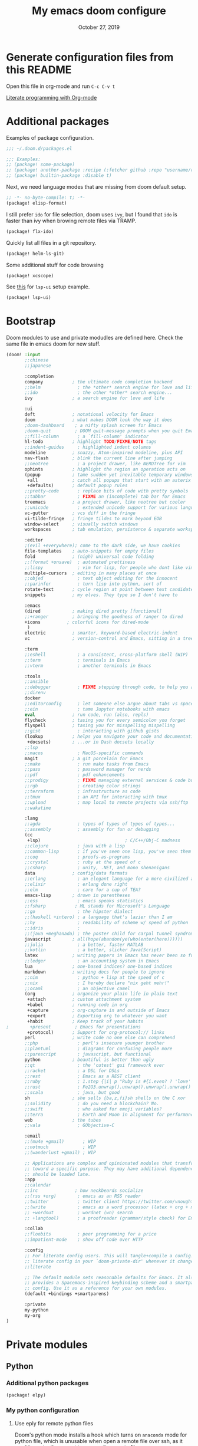 #+TITLE:   My emacs doom configure
#+DATE:    October 27, 2019
#+STARTUP: overview

* Table of Contents :TOC_3:noexport:
- [[#generate-configuration-files-from-this-readme][Generate configuration files from this README]]
- [[#additional-packages][Additional packages]]
- [[#bootstrap][Bootstrap]]
- [[#private-modules][Private modules]]
  - [[#python][Python]]
    - [[#additional-python-packages][Additional python packages]]
    - [[#my-python-configuration][My python configuration]]
  - [[#org-mode][Org-mode]]
- [[#additional-custom-configuration][Additional custom configuration]]
  - [[#reconfigure-doom-packages][Reconfigure doom packages]]
    - [[#completion][:completion]]
    - [[#ui][:ui]]
    - [[#tools][:tools]]
  - [[#font-and-ui][Font and UI]]
  - [[#key-bindings][Key bindings]]
  - [[#others][Others]]
    - [[#override-find-file][Override find-file]]
    - [[#tramp][Tramp]]
    - [[#hostmachine-specific-extra-config][Host/machine specific extra config]]
    - [[#override-emacs-defaults][Override Emacs defaults]]

* Generate configuration files from this README

Open this file in org-mode and  run ~C-c C-v t~

[[https://www.youtube.com/watch?v=GK3fij-D1G8][Literate programming with Org-mode]]

* Additional packages

Examples of package configuration.

#+BEGIN_SRC emacs-lisp :tangle packages.el
;;; ~/.doom.d/packages.el

;;; Examples:
;; (package! some-package)
;; (package! another-package :recipe (:fetcher github :repo "username/repo"))
;; (package! builtin-package :disable t)
#+END_SRC

Next, we need language modes that are missing from doom default setup.

#+BEGIN_SRC emacs-lisp :tangle packages.el
;; -*- no-byte-compile: t; -*-
(package! elisp-format)
#+END_SRC

I still prefer ~ido~ for file selection, doom uses ~ivy~, but I found that ~ido~ is faster than ivy when browing remote files via TRAMP.

#+BEGIN_SRC  emacs-lisp :tangle packages.el
(package! flx-ido)
#+END_SRC

Quickly list all files in a git repository.

#+BEGIN_SRC emacs-lisp :tangle packages.el
(package! helm-ls-git)
#+END_SRC

Some additional stuff for code browsing

#+BEGIN_SRC emacs-lisp :tangle packages.el
(package! xcscope)
#+END_SRC

See [[https://qiita.com/Ladicle/items/feb5f9dce9adf89652cf#lsp%E3%81%A7%E3%82%88%E3%82%8A%E3%83%A2%E3%83%80%E3%83%B3%E3%81%AA%E9%96%8B%E7%99%BA%E7%92%B0%E5%A2%83%E3%82%92%E6%A7%8B%E7%AF%89%E3%81%99%E3%82%8B----lsp-mode][this]] for ~lsp-ui~ setup example.

#+BEGIN_SRC emacs-lisp :tangle packages.el
(package! lsp-ui)
#+END_SRC

* Bootstrap

Doom modules to use and private modudles are defined here. Check the same file
in emacs doom for new stuff.

#+BEGIN_SRC emacs-lisp :tangle init.el
(doom! :input
       ;;chinese
       ;;japanese

       :completion
       company           ; the ultimate code completion backend
       ;;helm              ; the *other* search engine for love and life
       ;;ido               ; the other *other* search engine...
       ivy               ; a search engine for love and life

       :ui
       deft              ; notational velocity for Emacs
       doom              ; what makes DOOM look the way it does
       ;doom-dashboard    ; a nifty splash screen for Emacs
       ;doom-quit         ; DOOM quit-message prompts when you quit Emacs
       ;;fill-column       ; a `fill-column' indicator
       hl-todo           ; highlight TODO/FIXME/NOTE tags
       ;;indent-guides     ; highlighted indent columns
       modeline          ; snazzy, Atom-inspired modeline, plus API
       nav-flash         ; blink the current line after jumping
       ;;neotree           ; a project drawer, like NERDTree for vim
       ophints           ; highlight the region an operation acts on
       (popup            ; tame sudden yet inevitable temporary windows
        +all             ; catch all popups that start with an asterix
        +defaults)       ; default popup rules
       ;;pretty-code       ; replace bits of code with pretty symbols
       ;;tabbar            ; FIXME an (incomplete) tab bar for Emacs
       treemacs          ; a project drawer, like neotree but cooler
       ;;unicode           ; extended unicode support for various languages
       vc-gutter         ; vcs diff in the fringe
       vi-tilde-fringe   ; fringe tildes to mark beyond EOB
       window-select     ; visually switch windows
       workspaces        ; tab emulation, persistence & separate workspaces

       :editor
       ;(evil +everywhere); come to the dark side, we have cookies
       file-templates    ; auto-snippets for empty files
       fold              ; (nigh) universal code folding
       ;;(format +onsave)  ; automated prettiness
       ;;lispy             ; vim for lisp, for people who dont like vim
       multiple-cursors  ; editing in many places at once
       ;;objed             ; text object editing for the innocent
       ;;parinfer          ; turn lisp into python, sort of
       rotate-text       ; cycle region at point between text candidates
       snippets          ; my elves. They type so I don't have to

       :emacs
       (dired            ; making dired pretty [functional]
       ;;+ranger         ; bringing the goodness of ranger to dired
       +icons          ; colorful icons for dired-mode
        )
       electric          ; smarter, keyword-based electric-indent
       vc                ; version-control and Emacs, sitting in a tree

       :term
       ;;eshell            ; a consistent, cross-platform shell (WIP)
       ;;term              ; terminals in Emacs
       ;;vterm             ; another terminals in Emacs

       :tools
       ;;ansible
       ;;debugger          ; FIXME stepping through code, to help you add bugs
       ;;direnv
       docker
       ;;editorconfig      ; let someone else argue about tabs vs spaces
       ;;ein               ; tame Jupyter notebooks with emacs
       eval              ; run code, run (also, repls)
       flycheck          ; tasing you for every semicolon you forget
       flyspell          ; tasing you for misspelling mispelling
       ;;gist              ; interacting with github gists
       (lookup           ; helps you navigate your code and documentation
        +docsets)        ; ...or in Dash docsets locally
       ;;lsp
       ;;macos             ; MacOS-specific commands
       magit             ; a git porcelain for Emacs
       ;;make              ; run make tasks from Emacs
       ;;pass              ; password manager for nerds
       ;;pdf               ; pdf enhancements
       ;;prodigy           ; FIXME managing external services & code builders
       ;;rgb               ; creating color strings
       ;;terraform         ; infrastructure as code
       ;;tmux              ; an API for interacting with tmux
       ;;upload            ; map local to remote projects via ssh/ftp
       ;;wakatime

       :lang
       ;;agda              ; types of types of types of types...
       ;;assembly          ; assembly for fun or debugging
       (cc
        +lsp)                                ; C/C++/Obj-C madness
       ;;clojure           ; java with a lisp
       ;;common-lisp       ; if you've seen one lisp, you've seen them all
       ;;coq               ; proofs-as-programs
       ;;crystal           ; ruby at the speed of c
       ;;csharp            ; unity, .NET, and mono shenanigans
       data              ; config/data formats
       ;;erlang            ; an elegant language for a more civilized age
       ;;elixir            ; erlang done right
       ;;elm               ; care for a cup of TEA?
       emacs-lisp        ; drown in parentheses
       ;;ess               ; emacs speaks statistics
       ;;fsharp           ; ML stands for Microsoft's Language
       ;;go                ; the hipster dialect
       ;;(haskell +intero) ; a language that's lazier than I am
       ;;hy                ; readability of scheme w/ speed of python
       ;;idris             ;
       ;;(java +meghanada) ; the poster child for carpal tunnel syndrome
       javascript        ; all(hope(abandon(ye(who(enter(here))))))
       ;;julia             ; a better, faster MATLAB
       ;;kotlin            ; a better, slicker Java(Script)
       latex             ; writing papers in Emacs has never been so fun
       ;;ledger            ; an accounting system in Emacs
       lua               ; one-based indices? one-based indices
       markdown          ; writing docs for people to ignore
       ;;nim               ; python + lisp at the speed of c
       ;;nix               ; I hereby declare "nix geht mehr!"
       ;;ocaml             ; an objective camel
       (org              ; organize your plain life in plain text
        +attach          ; custom attachment system
        +babel           ; running code in org
        +capture         ; org-capture in and outside of Emacs
        +export          ; Exporting org to whatever you want
        +habit           ; Keep track of your habits
;        +present         ; Emacs for presentations
        +protocol)       ; Support for org-protocol:// links
       perl              ; write code no one else can comprehend
       ;;php               ; perl's insecure younger brother
       ;;plantuml          ; diagrams for confusing people more
       ;;purescript        ; javascript, but functional
       python            ; beautiful is better than ugly
       ;;qt                ; the 'cutest' gui framework ever
       ;;racket            ; a DSL for DSLs
       ;;rest              ; Emacs as a REST client
       ;;ruby              ; 1.step {|i| p "Ruby is #{i.even? ? 'love' : 'life'}"}
       ;;rust              ; Fe2O3.unwrap().unwrap().unwrap().unwrap()
       ;;scala             ; java, but good
       sh                ; she sells {ba,z,fi}sh shells on the C xor
       ;;solidity          ; do you need a blockchain? No.
       ;;swift             ; who asked for emoji variables?
       ;;terra             ; Earth and Moon in alignment for performance.
       web               ; the tubes
       ;;vala              ; GObjective-C

       :email
       ;;(mu4e +gmail)       ; WIP
       ;;notmuch             ; WIP
       ;;(wanderlust +gmail) ; WIP

       ;; Applications are complex and opinionated modules that transform Emacs
       ;; toward a specific purpose. They may have additional dependencies and
       ;; should be loaded late.
       :app
       ;;calendar
       ;;irc              ; how neckbeards socialize
       ;;(rss +org)        ; emacs as an RSS reader
       ;;twitter           ; twitter client https://twitter.com/vnought
       ;;(write            ; emacs as a word processor (latex + org + markdown)
       ;; +wordnut         ; wordnet (wn) search
       ;; +langtool)       ; a proofreader (grammar/style check) for Emacs

       :collab
       ;;floobits          ; peer programming for a price
       ;;impatient-mode    ; show off code over HTTP

       :config
       ;; For literate config users. This will tangle+compile a config.org
       ;; literate config in your `doom-private-dir' whenever it changes.
       ;;literate

       ;; The default module sets reasonable defaults for Emacs. It also
       ;; provides a Spacemacs-inspired keybinding scheme and a smartparens
       ;; config. Use it as a reference for your own modules.
       (default +bindings +smartparens)

       :private
       my-python
       my-org
)
#+END_SRC
* Private modules
** Python
*** Additional python packages

#+BEGIN_SRC emacs-lisp :mkdirp yes :tangle modules/private/my-python/packages.el
(package! elpy)
#+END_SRC

*** My python configuration
**** Use eply for remote python files

Doom's python mode installs a hook which  turns on ~anaconda~ mode for python file, which is unusable when open a remote file over ssh, as it would constantly request to access the remote file.

We append our hook to turn off ~anaconda~ mode and enable ~elpy~ for remote
python files. Note the order of hooks is important, we want our hook be the last
one so we can override what the other hooks do.

#+BEGIN_SRC emacs-lisp :tangle modules/private/my-python/config.el
(after! python
  (add-hook! 'python-mode-local-vars-hook
             :append
             (defun adjust-python-minor-modes ()
               "use anaconda for local file and elpy for remote file"
               (if (string-match-p "\/[^\/]*ssh:" buffer-file-name)
                   (progn (anaconda-mode -1)
                          (anaconda-eldoc-mode -1)
                          (elpy-enable)
                          (message "remote python file"))
                 (message "local python file")))))
#+END_SRC

**** Configure elpy

#+BEGIN_SRC emacs-lisp :tangle modules/private/my-python/config.el
(setq python3 (executable-find "python3"))
(when (not (equal nil python3))
  (setq elpy-rpc-python-command python3)
  (setq elpy-interactive-python-command python3)
  )
(setq python-shell-interpreter "ipython3"
      python-shell-interpreter-args "-i --simple-prompt")
#+END_SRC
**** Python scripts that do not have .py extention name

#+BEGIN_SRC emacs-lisp :tangle modules/private/my-python/config.el
(add-to-list 'auto-mode-alist '("\\SConscript$" . python-mode))
(add-to-list 'auto-mode-alist '("\\SConstruct$" . python-mode))
#+END_SRC
** Org-mode

Shows child tree item's progress.

#+BEGIN_SRC  emacs-lisp :mkdirp yes :tangle emacs-lisp :tangle modules/private/my-org/config.el
(defun org-summary-todo (n-done n-not-done)
  "Switch entry to DONE when all subentries are done, to TODO otherwise."
  (let (org-log-done org-log-states)   ; turn off logging
    (org-todo (if (= n-not-done 0) "DONE" "TODO"))))
#+END_SRC

Override doom default configurations.

#+BEGIN_SRC  emacs-lisp :tangle modules/private/my-org/config.el
(after! org
  (setq org-log-into-drawer t)
  (setq org-archive-location "archive.org::* From %s")
  (add-hook 'org-after-todo-statistics-hook 'org-summary-todo)
  (setq org-todo-keywords
   '((sequence "TODO(t)" "STARTED(s!)" "|" "DONE(d!)")
     (sequence "[ ](T)" "[-](P)" "[?](M)" "|" "[X](D!)")
     (sequence "NEXT(n)" "WAIT(w@/!)" "HOLD(h@/!)" "|" "ABRT(c!)"))))
#+END_SRC

* Additional custom configuration
** Reconfigure doom packages
*** :completion

[[https://emacs.stackexchange.com/questions/36745/enable-ivy-fuzzy-matching-everywhere-except-in-swiper][Only use]] ivy fuzzy matching when looking for emacs functions.

#+BEGIN_SRC emacs-lisp :tangle config.el
(setq ivy-re-builders-alist '((counsel-M-x . ivy--regex-fuzzy)
                              (t . ivy--regex-plus)))

#+END_SRC

Use [[https://oremacs.com/swiper/][ivy]] with [[https://github.com/jacktasia/dumb-jump][dump jump]] .

#+BEGIN_SRC emacs-lisp :tangle config.el
(setq dumb-jump-selector 'ivy)
#+END_SRC
*** :ui

#+BEGIN_SRC  emacs-lisp :tangle config.el
(after! deft
  (setq deft-recursive t)
  ;;don't auto save my notes
  (setq deft-auto-save-interval 0))
#+END_SRC

*** :tools

[[https://www.emacswiki.org/emacs/FlySpell][Fly Spell]] uses middle mouse button to show candidates by default, replace it with right mouse on Mac.

#+BEGIN_SRC  emacs-lisp :tangle config.el
(after! ispell
  (when IS-MAC
    ;; flyspell uses middle mouse button to show candidates by default
    ;; replace it with right mouse on mac
    (eval-after-load "flyspell" '(progn (define-key flyspell-mouse-map [down-mouse-3]
                                          #'flyspell-correct-word)
                                        (define-key flyspell-mouse-map [mouse-3] #'undefined)))))
#+END_SRC
** Font and UI

Title format : buffer name @ hostname

#+BEGIN_SRC emacs-lisp :tangle config.el
(setq frame-title-format (concat "%b@emacs." system-name))
#+END_SRC

OS dependent font configuration
#+BEGIN_SRC  emacs-lisp :tangle config.el
(when (display-graphic-p)
  ;;run M-x all-the-icons-install-fonts to use icons theme
  ;;(setq neo-theme 'icons)
  (if IS-WINDOWS
      (setq my-font "Consolas-10")
    (if IS-MAC
        (setq my-font "SF Mono-12")
      (setq my-font "Mono-10")))
  (set-default-font my-font)
  (set-face-attribute 'default t
                      :font my-font)
  (if IS-WINDOWS (set-fontset-font "fontset-default" 'gb18030 '("Microsoft YaHei" .
                                                                "unicode-bmp"))))
#+END_SRC

** Key bindings

#+BEGIN_SRC emacs-lisp :tangle config.el
(global-set-key (kbd "C-x g") 'magit-status)

;; https://github.com/emacs-helm/helm-ls-git
(global-set-key (kbd "M-p") 'helm-ls-git-ls)

(global-set-key [(control -)] 'set-mark-command)

(global-set-key [f2] 'deft)
(global-set-key [f4] 'ibuffer)
(global-set-key [f5] 'neotree-toggle)
(global-set-key (kbd "C-S-g") 'goto-line)

(when IS-MAC (global-unset-key [home])
      (global-set-key [home] 'move-beginning-of-line)
      (global-unset-key [end])
      (global-set-key [end] 'move-end-of-line))

#+END_SRC

** Others
*** Override find-file
#+BEGIN_SRC emacs-lisp :tangle config.el
(require 'flx-ido) ; fuzzy match
(ido-mode 'file)  ; use 'buffer rather than t to use only buffer switching
(flx-ido-mode 1)
;; disable ido faces to see flx highlights.
(setq ido-enable-flex-matching t)
(setq ido-use-faces nil)
(setq ido-use-filename-at-point nil)
(setq ido-auto-merge-work-directories-length 0)
(setq ido-use-virtual-buffers t)
;; @see https://github.com/lewang/flx
(setq flx-ido-threshold 10000)
;; Allow the same buffer to be open in different frames
(setq ido-default-buffer-method 'selected-window)

;; disable ido for certain commands,
;; @see http://stackoverflow.com/questions/6771664/disable-ido-mode-for-specific-commands
(defadvice ido-read-buffer (around ido-read-buffer-possibly-ignore activate)
  "Check to see if use wanted to avoid using ido"
  (if (eq (get this-command 'ido) 'ignore)
      (let ((read-buffer-function nil))
        (run-hook-with-args 'ido-before-fallback-functions 'read-buffer)
        (setq ad-return-value (apply 'read-buffer (ad-get-args 0))))
    ad-do-it))
(put 'shell 'ido 'ignore)
(put 'ffap-alternate-file 'ido 'ignore)
(put 'tmm-menubar 'ido 'ignore)
(put 'dired-do-copy 'ido 'ignore)
(put 'dired-do-rename 'ido 'ignore)
(put 'vc-copy-file-and-rename-buffer 'ido 'ignore)
(put 'dired-create-directory 'ido 'ignore)
(put 'copy-file-and-rename-buffer 'ido 'ignore)
(put 'rename-file-and-buffer 'ido 'ignore)
(put 'w3m-goto-url 'ido 'ignore)
(put 'ido-find-file 'ido 'ignore)
(put 'ido-edit-input 'ido 'ignore)
(put 'read-file-name 'ido 'ignore)
(put 'dired-create-directory 'ido 'ignore)
(put 'minibuffer-completion-help 'ido 'ignore)
(put 'minibuffer-complete 'ido 'ignore)
(put 'c-set-offset 'ido 'ignore)
(put 'rgrep 'ido 'ignore)
(put 'dired-create-directory 'ido 'ignore)
#+END_SRC
*** Tramp

#+BEGIN_SRC emacs-lisp :tangle config.el
(add-to-list 'backup-directory-alist (cons tramp-file-name-regexp nil))
(setq tramp-chunksize 8192)
;; @see https://github.com/syl20bnr/spacemacs/issues/1921
;; If you tramp is hanging, you can uncomment below line.
;; (setq tramp-ssh-controlmaster-options "-o ControlMaster=auto -o ControlPath='tramp.%%C' -o ControlPersist=no")
#+END_SRC
*** Host/machine specific extra config

#+BEGIN_SRC emacs-lisp :tangle config.el
(setq host-custom-init (concat "~/" system-name ".el"))
(if (file-exists-p host-custom-init)
    (load-file host-custom-init))
#+END_SRC

*** Override Emacs defaults

#+BEGIN_SRC :tangle config.el
(put 'narrow-to-region 'disabled nil)
#+END_SRC
